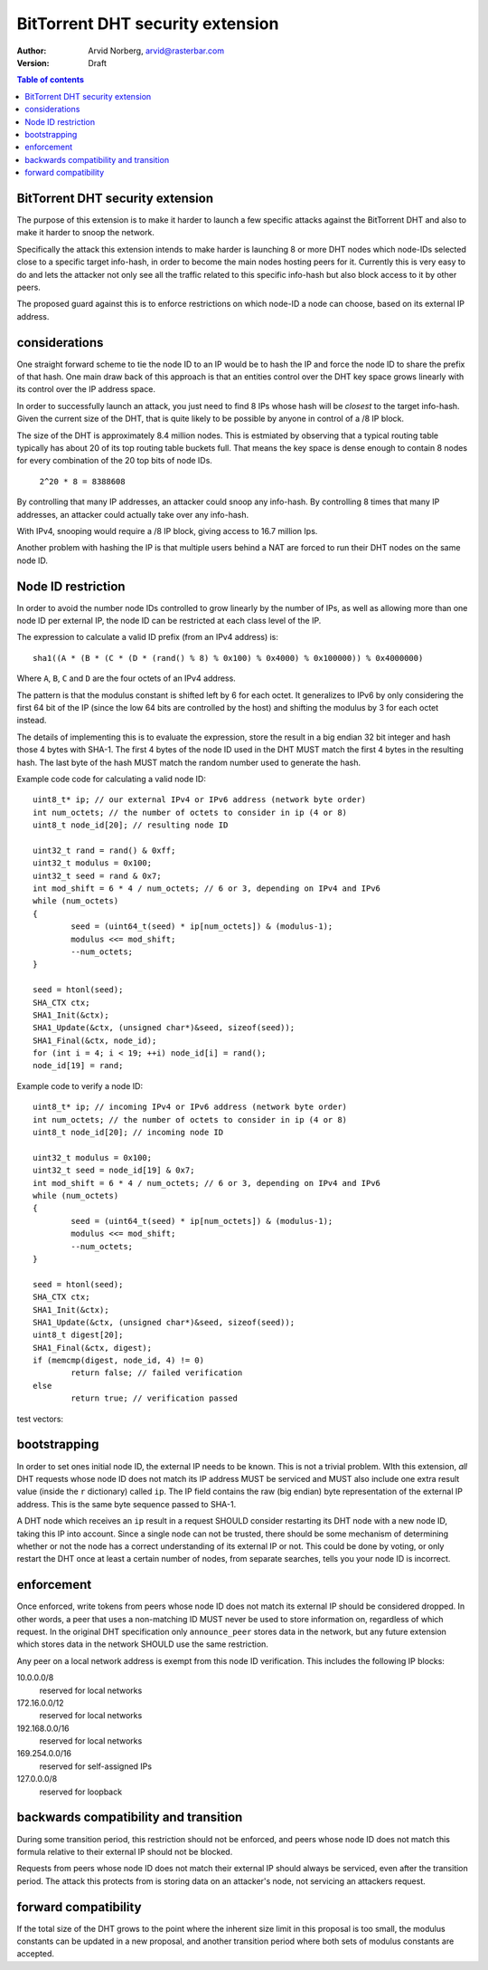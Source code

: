 =================================
BitTorrent DHT security extension
=================================

:Author: Arvid Norberg, arvid@rasterbar.com
:Version: Draft

.. contents:: Table of contents
  :depth: 2
  :backlinks: none

BitTorrent DHT security extension
---------------------------------

The purpose of this extension is to make it harder to launch a few
specific attacks against the BitTorrent DHT and also to make it harder
to snoop the network.

Specifically the attack this extension intends to make harder is launching
8 or more DHT nodes which node-IDs selected close to a specific target
info-hash, in order to become the main nodes hosting peers for it. Currently
this is very easy to do and lets the attacker not only see all the traffic
related to this specific info-hash but also block access to it by other
peers.

The proposed guard against this is to enforce restrictions on which node-ID
a node can choose, based on its external IP address.

considerations
--------------

One straight forward scheme to tie the node ID to an IP would be to hash
the IP and force the node ID to share the prefix of that hash. One main
draw back of this approach is that an entities control over the DHT key
space grows linearly with its control over the IP address space.

In order to successfully launch an attack, you just need to find 8 IPs
whose hash will be *closest* to the target info-hash. Given the current
size of the DHT, that is quite likely to be possible by anyone in control
of a /8 IP block.

The size of the DHT is approximately 8.4 million nodes. This is estmiated
by observing that a typical routing table typically has about 20 of its
top routing table buckets full. That means the key space is dense enough
to contain 8 nodes for every combination of the 20 top bits of node IDs.

	``2^20 * 8 = 8388608``

By controlling that many IP addresses, an attacker could snoop any info-hash.
By controlling 8 times that many IP addresses, an attacker could actually
take over any info-hash.

With IPv4, snooping would require a /8 IP block, giving access to 16.7 million
Ips.

Another problem with hashing the IP is that multiple users behind a NAT are
forced to run their DHT nodes on the same node ID.

Node ID restriction
-------------------

In order to avoid the number node IDs controlled to grow linearly by the number
of IPs, as well as allowing more than one node ID per external IP, the node
ID can be restricted at each class level of the IP.

The expression to calculate a valid ID prefix (from an IPv4 address) is::

	sha1((A * (B * (C * (D * (rand() % 8) % 0x100) % 0x4000) % 0x100000)) % 0x4000000)

Where ``A``, ``B``, ``C`` and ``D`` are the four octets of an IPv4 address.

The pattern is that the modulus constant is shifted left by 6 for each octet.
It generalizes to IPv6 by only considering the first 64 bit of the IP (since
the low 64 bits are controlled by the host) and shifting the modulus by 3 for
each octet instead.

The details of implementing this is to evaluate the expression, store the
result in a big endian 32 bit integer and hash those 4 bytes with SHA-1.
The first 4 bytes of the node ID used in the DHT MUST match the first 4
bytes in the resulting hash. The last byte of the hash MUST match the
random number used to generate the hash.

.. image:: ip_id_v4.png
.. image:: ip_id_v6.png

Example code code for calculating a valid node ID::

	uint8_t* ip; // our external IPv4 or IPv6 address (network byte order)
	int num_octets; // the number of octets to consider in ip (4 or 8)
	uint8_t node_id[20]; // resulting node ID

	uint32_t rand = rand() & 0xff;
	uint32_t modulus = 0x100;
	uint32_t seed = rand & 0x7;
	int mod_shift = 6 * 4 / num_octets; // 6 or 3, depending on IPv4 and IPv6
	while (num_octets)
	{
		seed = (uint64_t(seed) * ip[num_octets]) & (modulus-1);
		modulus <<= mod_shift;
		--num_octets;
	}

	seed = htonl(seed);
	SHA_CTX ctx;
	SHA1_Init(&ctx);
	SHA1_Update(&ctx, (unsigned char*)&seed, sizeof(seed));
	SHA1_Final(&ctx, node_id);
	for (int i = 4; i < 19; ++i) node_id[i] = rand();
	node_id[19] = rand;

Example code to verify a node ID::

	uint8_t* ip; // incoming IPv4 or IPv6 address (network byte order)
	int num_octets; // the number of octets to consider in ip (4 or 8)
	uint8_t node_id[20]; // incoming node ID

	uint32_t modulus = 0x100;
	uint32_t seed = node_id[19] & 0x7;
	int mod_shift = 6 * 4 / num_octets; // 6 or 3, depending on IPv4 and IPv6
	while (num_octets)
	{
		seed = (uint64_t(seed) * ip[num_octets]) & (modulus-1);
		modulus <<= mod_shift;
		--num_octets;
	}

	seed = htonl(seed);
	SHA_CTX ctx;
	SHA1_Init(&ctx);
	SHA1_Update(&ctx, (unsigned char*)&seed, sizeof(seed));
	uint8_t digest[20];
	SHA1_Final(&ctx, digest);
	if (memcmp(digest, node_id, 4) != 0)
		return false; // failed verification
	else
		return true; // verification passed

test vectors:

bootstrapping
-------------

In order to set ones initial node ID, the external IP needs to be known. This
is not a trivial problem. WIth this extension, *all* DHT requests whose node
ID does not match its IP address MUST be serviced and MUST also include one
extra result value (inside the ``r`` dictionary) called ``ip``. The IP field
contains the raw (big endian) byte representation of the external IP address.
This is the same byte sequence passed to SHA-1.

A DHT node which receives an ``ip`` result in a request SHOULD consider restarting
its DHT node with a new node ID, taking this IP into account. Since a single node
can not be trusted, there should be some mechanism of determining whether or
not the node has a correct understanding of its external IP or not. This could
be done by voting, or only restart the DHT once at least a certain number of
nodes, from separate searches, tells you your node ID is incorrect.

enforcement
-----------

Once enforced, write tokens from peers whose node ID does not match its external
IP should be considered dropped. In other words, a peer that uses a non-matching
ID MUST never be used to store information on, regardless of which request. In the
original DHT specification only ``announce_peer`` stores data in the network,
but any future extension which stores data in the network SHOULD use the same
restriction.

Any peer on a local network address is exempt from this node ID verification.
This includes the following IP blocks:

10.0.0.0/8
	reserved for local networks
172.16.0.0/12
	reserved for local networks
192.168.0.0/16
	reserved for local networks
169.254.0.0/16
	reserved for self-assigned IPs
127.0.0.0/8
	reserved for loopback


backwards compatibility and transition
--------------------------------------

During some transition period, this restriction should not be enforced, and
peers whose node ID does not match this formula relative to their external IP
should not be blocked.

Requests from peers whose node ID does not match their external IP should
always be serviced, even after the transition period. The attack this protects
from is storing data on an attacker's node, not servicing an attackers request.

forward compatibility
---------------------

If the total size of the DHT grows to the point where the inherent size limit
in this proposal is too small, the modulus constants can be updated in a new
proposal, and another transition period where both sets of modulus constants
are accepted.

